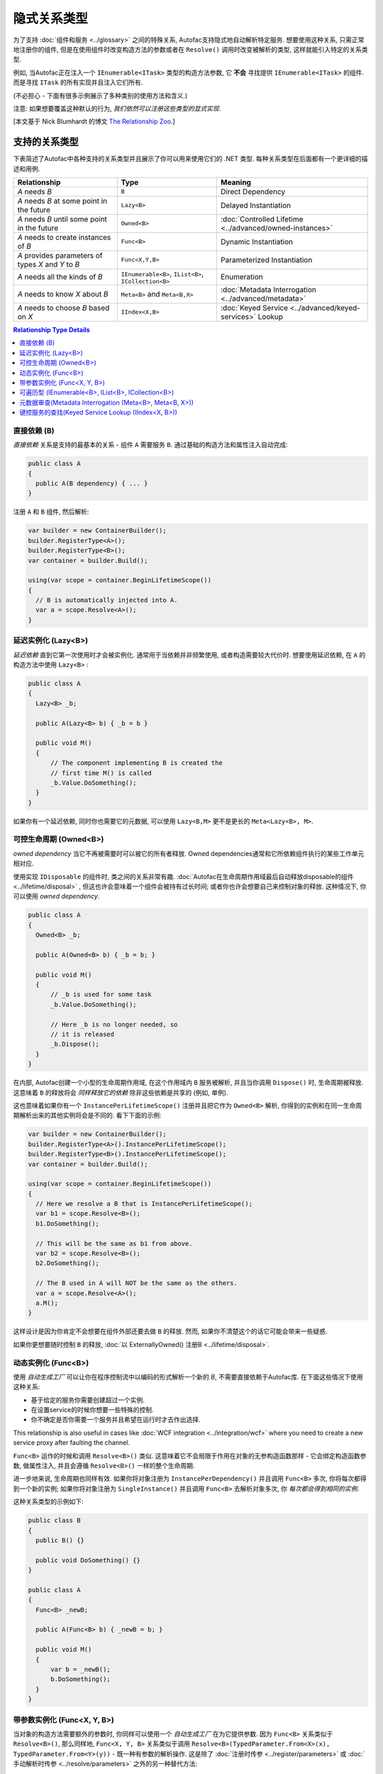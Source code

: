 ===========================
隐式关系类型
===========================

为了支持 :doc:`组件和服务 <../glossary>` 之间的特殊关系, Autofac支持隐式地自动解析特定服务. 想要使用这种关系, 只需正常地注册你的组件, 但是在使用组件时改变构造方法的参数或者在 ``Resolve()`` 调用时改变被解析的类型, 这样就能引入特定的关系类型.

例如, 当Autofac正在注入一个 ``IEnumerable<ITask>`` 类型的构造方法参数, 它 **不会** 寻找提供 ``IEnumerable<ITask>`` 的组件. 而是寻找 ``ITask`` 的所有实现并且注入它们所有.

(不必担心 - 下面有很多示例展示了多种类别的使用方法和含义.)

注意: 如果想要覆盖这种默认的行为, *我们依然可以注册这些类型的显式实现*.

[本文基于 Nick Blumhardt 的博文 `The Relationship Zoo <http://nblumhardt.com/2010/01/the-relationship-zoo/>`_.]


支持的关系类型
============================

下表简述了Autofac中各种支持的关系类型并且展示了你可以用来使用它们的 .NET 类型. 每种关系类型在后面都有一个更详细的描述和用例.

=================================================== ==================================================== =======================================================
Relationship                                        Type                                                 Meaning
=================================================== ==================================================== =======================================================
*A* needs *B*                                       ``B``                                                Direct Dependency
*A* needs *B* at some point in the future           ``Lazy<B>``                                          Delayed Instantiation
*A* needs *B* until some point in the future        ``Owned<B>``                                         :doc:`Controlled Lifetime <../advanced/owned-instances>`
*A* needs to create instances of *B*                ``Func<B>``                                          Dynamic Instantiation
*A* provides parameters of types *X* and *Y* to *B* ``Func<X,Y,B>``                                      Parameterized Instantiation
*A* needs all the kinds of *B*                      ``IEnumerable<B>``, ``IList<B>``, ``ICollection<B>`` Enumeration
*A* needs to know *X* about *B*                     ``Meta<B>`` and ``Meta<B,X>``                        :doc:`Metadata Interrogation <../advanced/metadata>`
*A* needs to choose *B* based on *X*                ``IIndex<X,B>``                                      :doc:`Keyed Service <../advanced/keyed-services>` Lookup
=================================================== ==================================================== =======================================================

.. contents:: Relationship Type Details
  :local:
  :depth: 1


直接依赖 (B)
---------------------
*直接依赖* 关系是支持的最基本的关系 - 组件 ``A`` 需要服务 ``B``. 通过基础的构造方法和属性注入自动完成:

.. sourcecode:: csharp

    public class A
    {
      public A(B dependency) { ... }
    }

注册 ``A`` 和 ``B`` 组件, 然后解析:

.. sourcecode:: csharp

    var builder = new ContainerBuilder();
    builder.RegisterType<A>();
    builder.RegisterType<B>();
    var container = builder.Build();

    using(var scope = container.BeginLifetimeScope())
    {
      // B is automatically injected into A.
      var a = scope.Resolve<A>();
    }


延迟实例化 (Lazy<B>)
-------------------------------
*延迟依赖* 直到它第一次使用时才会被实例化. 通常用于当依赖并非频繁使用, 或者构造需要较大代价时. 想要使用延迟依赖, 在 ``A`` 的构造方法中使用 ``Lazy<B>`` :

.. sourcecode:: csharp

    public class A
    {
      Lazy<B> _b;

      public A(Lazy<B> b) { _b = b }

      public void M()
      {
          // The component implementing B is created the
          // first time M() is called
          _b.Value.DoSomething();
      }
    }

如果你有一个延迟依赖, 同时你也需要它的元数据, 可以使用 ``Lazy<B,M>`` 更不是更长的 ``Meta<Lazy<B>, M>``.


可控生命周期 (Owned<B>)
------------------------------
*owned dependency* 当它不再被需要时可以被它的所有者释放. Owned dependencies通常和它所依赖组件执行的某些工作单元相对应.

使用实现 ``IDisposable`` 的组件时, 类之间的关系非常有趣. :doc:`Autofac在生命周期作用域最后自动释放disposable的组件 <../lifetime/disposal>` , 但这也许会意味着一个组件会被持有过长时间; 或者你也许会想要自己来控制对象的释放. 这种情况下, 你可以使用 *owned dependency*.

.. sourcecode:: csharp

    public class A
    {
      Owned<B> _b;

      public A(Owned<B> b) { _b = b; }

      public void M()
      {
          // _b is used for some task
          _b.Value.DoSomething();

          // Here _b is no longer needed, so
          // it is released
          _b.Dispose();
      }
    }

在内部, Autofac创建一个小型的生命周期作用域, 在这个作用域内 ``B`` 服务被解析, 并且当你调用 ``Dispose()`` 时, 生命周期被释放. 这意味着 ``B`` 的释放将会 *同样释放它的依赖* 除非这些依赖是共享的 (例如, 单例).

这也意味着如果你有一个 ``InstancePerLifetimeScope()`` 注册并且把它作为 ``Owned<B>`` 解析, 你得到的实例和在同一生命周期解析出来的其他实例将会是不同的. 看下下面的示例:

.. sourcecode:: csharp

    var builder = new ContainerBuilder();
    builder.RegisterType<A>().InstancePerLifetimeScope();
    builder.RegisterType<B>().InstancePerLifetimeScope();
    var container = builder.Build();

    using(var scope = container.BeginLifetimeScope())
    {
      // Here we resolve a B that is InstancePerLifetimeScope();
      var b1 = scope.Resolve<B>();
      b1.DoSomething();

      // This will be the same as b1 from above.
      var b2 = scope.Resolve<B>();
      b2.DoSomething();

      // The B used in A will NOT be the same as the others.
      var a = scope.Resolve<A>();
      a.M();
    }

这样设计是因为你肯定不会想要在组件外部还要去做 ``B`` 的释放. 然而, 如果你不清楚这个的话它可能会带来一些疑惑.

如果你更想要随时控制 ``B`` 的释放, :doc:`以 ExternallyOwned() 注册B <../lifetime/disposal>`.


动态实例化 (Func<B>)
-------------------------------
使用 *自动生成工厂* 可以让你在程序控制流中以编码的形式解析一个新的 `B`, 不需要直接依赖于Autofac库. 在下面这些情况下使用这种关系:

* 基于给定的服务你需要创建超过一个实例.
* 在设置service的时候你想要一些特殊的控制.
* 你不确定是否你需要一个服务并且希望在运行时才去作出选择.

This relationship is also useful in cases like :doc:`WCF integration <../integration/wcf>` where you need to create a new service proxy after faulting the channel.

``Func<B>`` 运作的时候和调用 ``Resolve<B>()`` 类似. 这意味着它不会局限于作用在对象的无参构造函数那样 - 它会绑定构造函数参数, 做属性注入, 并且会遵循 ``Resolve<B>()`` 一样的整个生命周期.

进一步地来说, 生命周期也同样有效. 如果你将对象注册为 ``InstancePerDependency()`` 并且调用 ``Func<B>`` 多次, 你将每次都得到一个新的实例; 如果你将对象注册为 ``SingleInstance()`` 并且调用 ``Func<B>`` 去解析对象多次, 你 *每次都会得到相同的实例*.

这种关系类型的示例如下:

.. sourcecode:: csharp

    public class B
    {
      public B() {}
      
      public void DoSomething() {}
    }

    public class A
    {
      Func<B> _newB;

      public A(Func<B> b) { _newB = b; }

      public void M()
      {
          var b = _newB();
          b.DoSomething();
      }
    }


带参数实例化 (Func<X, Y, B>)
-------------------------------------------
当对象的构造方法需要额外的参数时, 你同样可以使用一个 *自动生成工厂* 在为它提供参数. 因为 ``Func<B>`` 关系类似于 ``Resolve<B>()``, 那么同样地, ``Func<X, Y, B>`` 关系类似于调用 ``Resolve<B>(TypedParameter.From<X>(x), TypedParameter.From<Y>(y))`` - 既一种有参数的解析操作.
这是除了 :doc:`注册时传参 <../register/parameters>` 或 :doc:`手动解析时传参 <../resolve/parameters>` 之外的另一种替代方法:

.. sourcecode:: csharp

    public class B
    {
      public B(string someString, int id) {}
      
      public void DoSomething() {}
    }

    public class A
    {
        Func<int, string, B> _newB;

        public A(Func<int, string, B> b) { _newB = b }

        public void M()
        {
            var b = _newB(42, "http://hell.owor.ld");
            b.DoSomething();
        }
    }

注意因为我们是在解析实例而不是直接调用构造方法, 我们在声明参数的时候不一定要保持和构造方法定义参数的顺序一样, 我们也不需要提供构造方法中列出的 *所有* 参数. 
如果一些构造方法参数可以从生命周期中解析出来, 那么参数就可以从 ``Func<X, Y, B>`` 定义的签名中省略. 你只 *需要* 列出生命周期无法解析出的类型.

另一种做法是, 你可以使用这种方式覆盖掉已经从容器中解析出来的构造方法的参数, 转而使用一个已存在的实例.

示例:

.. sourcecode:: csharp

    //Suppose that P, Q & R are all registered with the Autofac Container.
    public class B
    {
      public B(int id, P peaDependency, Q queueDependency, R ourDependency) {}
      
      public void DoSomething() {}
    }

    public class A
    {
        Func<int, P, B> _newB;

        public A(Func<int, P, B> bFactory) { _newB = bFactory }

        public void M(P existingPea)
        {
            // The Q and R will be resolved by Autofac, but P will be existingPea instead.
            var b = _newB(42, existingPea);
            b.DoSomething();
        }
    }

在内部, Autofac仅仅基于类型去决定构造方法参数的值. 
结果就造成了 **自动生成工厂(auto-generated function factories)在入参列表中不能有重复的类型**.

当使用这种关系的时候 **生命周期对实例化的影响是无法改变的**, 就像使用 :doc:`delegate factories <../advanced/delegate-factories>`.
如果你将对象注册为 ``InstancePerDependency()`` 并且调用 ``Func<X, Y, B>`` 多次, 你将每次都得到一个新的实例.
然而, 如果你将对象注册为 ``SingleInstance()`` 并且调用 ``Func<X, Y, B>`` 去解析对象多次, 你将 *每次都得到相同的实例, 无论你是否传入了不同的参数..* 只是传入不同的参数无法覆盖掉生命周期造成的影响.

如上所述, ``Func<X, Y, B>`` 把参数当做 ``TypedParameter`` 所以在入参列表中你不能有重复的类型. 例如, 假设你有这样的一个类:

.. sourcecode:: csharp

    public class DuplicateTypes
    {
      public DuplicateTypes(int a, int b, string c)
      {
        // ...
      }
    }

你也许希望注册这个类型, 并拥有一个它的自动生成工厂. *你依然能解析Func, 但是你不能执行它.*

.. sourcecode:: csharp

    var func = scope.Resolve<Func<int, int, string, DuplicateTypes>>();

    // Throws a DependencyResolutionException:
    var obj = func(1, 2, "three");

在这种参数按类型匹配的松耦合的场景下, 你不必完全清楚指定对象构造方法的参数的顺序. 而如果你想要做重复参数的那种情况, 你需要自定义委托:

.. sourcecode:: csharp

    public delegate DuplicateTypes FactoryDelegate(int a, int b, string c);

使用 ``RegisterGeneratedFactory()`` 注册委托:

.. sourcecode:: csharp

    builder.RegisterType<DuplicateTypes>();
    builder.RegisterGeneratedFactory<FactoryDelegate>(new TypedService(typeof(DuplicateTypes)));

这样方法就能work了:

.. sourcecode:: csharp

    var func = scope.Resolve<FactoryDelegate>();
    var obj = func(1, 2, "three");

另一个选择是 :doc:`委托工厂, 你可以查看高级章节 <../advanced/delegate-factories>`.

如果你依然决意要使用内置的自动生成工厂 (``Func<X, Y, B>``) , 并且保证每种类型入参只有一个, 它还是能正常运行的, 但是构造方法中相同的类型的参数都会是相同的值.

.. sourcecode:: csharp

    var func = container.Resolve<Func<int, string, DuplicateTypes>>();

    // This works and is the same as calling
    // new DuplicateTypes(1, 1, "three")
    var obj = func(1, "three");

你可以 :doc:`在高级章节 <../advanced/delegate-factories>` 阅读更多关于委托工厂的内容和 ``RegisterGeneratedFactory()`` 方法.


可遍历型 (IEnumerable<B>, IList<B>, ICollection<B>)
------------------------------------------------------
*可遍历类型* 的依赖提供了相同服务 (接口) 的多个实现. 它在例如消息处理程序中非常有用, 当一个消息传入时, 多个注册成功的处理程序都会处理这个消息.

假设有个依赖接口定义如下:

.. sourcecode:: csharp

    public interface IMessageHandler
    {
      void HandleMessage(Message m);
    }

接下来, 你有一个依赖的消费者(使用依赖的地方), 在那里依赖都已经被注册了并且消费者需要所有已被注册的依赖:

.. sourcecode:: csharp

    public class MessageProcessor
    {
      private IEnumerable<IMessageHandler> _handlers;

      public MessageProcessor(IEnumerable<IMessageHandler> handlers)
      {
        this._handlers = handlers;
      }

      public void ProcessMessage(Message m)
      {
        foreach(var handler in this._handlers)
        {
          handler.HandleMessage(m);
        }
      }
    }

使用隐式可遍历关系类型可以轻松完成. 只要注册所有的依赖和消费者, 然后当你解析消费者时, *所有一系列匹配的依赖* 都会被作为可遍历型解析.

.. sourcecode:: csharp

    var builder = new ContainerBuilder();
    builder.RegisterType<FirstHandler>().As<IMessageHandler>();
    builder.RegisterType<SecondHandler>().As<IMessageHandler>();
    builder.RegisterType<ThirdHandler>().As<IMessageHandler>();
    builder.RegisterType<MessageProcessor>();
    var container = builder.Build();

    using(var scope = container.BeginLifetimeScope())
    {
      // When processor is resolved, it'll have all of the
      // registered handlers passed in to the constructor.
      var processor = scope.Resolve<MessageProcessor>();
      processor.ProcessMessage(m);
    }

**可遍历关系类型如果容器中没有一个匹配的已注册组件, 那么将会返回空集合.** 意思是, 上面示例如果你不注册任何 ``IMessageHandler`` 的实现, 将会抛错:

.. sourcecode:: csharp

    // This throws an exception - none are registered!
    scope.Resolve<IMessageHandler>();

*然而, 下面还是能work的:*

.. sourcecode:: csharp

    // This returns an empty list, NOT an exception:
    scope.Resolve<IEnumerable<IMessageHandler>>();

所以当你使用这种关系类型注入些东西时, 也许会觉得 "我懂了, 可能会得到一个null值" . 然而, 你只是会得到一个空列表.

元数据审查(Metadata Interrogation (Meta<B>, Meta<B, X>))
-------------------------------------------------------------
:doc:`Autofac元数据功能 <../advanced/metadata>` 允许你将任何数据和服务连接起来, 在解析时就可以用这些数据做出选择. 如果想在消费的组件中用这些数据做选择, 使用 ``Meta<B>`` 关联, 它提供给你一个所有元数据对象的string/object dictionary:

.. sourcecode:: csharp

    public class A
    {
      Meta<B> _b;

      public A(Meta<B> b) { _b = b; }

      public void M()
      {
        if (_b.Metadata["SomeValue"] == "yes")
        {
          _b.Value.DoSomething();
        }
      }
    }

你也可以通过在 ``Meta<B, X>`` 关联中指定元数据类型来使用 :doc:`强类型元数据 <../advanced/metadata>` :

.. sourcecode:: csharp

    public class A
    {
      Meta<B, BMetadata> _b;

      public A(Meta<B, BMetadata> b) { _b = b; }

      public void M()
      {
        if (_b.Metadata.SomeValue == "yes")
        {
          _b.Value.DoSomething();
        }
      }
    }

如果你有个延迟依赖也需要元数据, 可以使用 ``Lazy<B,M>`` 而不是更长的 ``Meta<Lazy<B>, M>``.

键控服务的查找(Keyed Service Lookup (IIndex<X, B>))
-----------------------------------------------------
有时, 对于某个特定的服务你有很多实现 (类似 ``IEnumerable<B>`` 关系) 但你想要根据某个 :doc:`服务键 <../advanced/keyed-services>` 挑选其一, 你可以使用 ``IIndex<X, B>`` 关系. 首先, 通过键注册你的服务:

.. sourcecode:: csharp

    var builder = new ContainerBuilder();
    builder.RegisterType<DerivedB>().Keyed<B>("first");
    builder.RegisterType<AnotherDerivedB>().Keyed<B>("second");
    builder.RegisterType<A>();
    var container = builder.Build();

然后消费 ``IIndex<X, B>`` 来得到一个键控服务的字典集合:

.. sourcecode:: csharp

    public class A
    {
      IIndex<string, B> _b;

      public A(IIndex<string, B> b) { _b = b; }

      public void M()
      {
        var b = this._b["first"];
        b.DoSomething();
      }
    }


组合关系类型
============================

关系类型是可以被组合起来的, 因此:

.. sourcecode:: csharp

    IEnumerable<Func<Owned<ITask>>>

可以解释为:

 * All implementations, of
 * Factories, that return
 * :doc:`Lifetime-controlled<../advanced/owned-instances>`
 * ``ITask`` services

关系类型和容器独立性
=============================================
Autofac中基于标准.NET类型的自定义关系类型不会强迫你把应用和Autofac过于紧密地绑定在一起. 它们使你可以通过编程模式来进行容器配置, 就像你写其他普通组件一样 (相比之下, 你需要知道很多容器扩展点和API, 通过这些也就潜在地集中化了你的配置).

例如, 你仍然可以在核心的model中创建一个自定义的 ``ITaskFactory`` , 但是可以在需要时提供一个基于 ``Func<Owned<ITask>>`` 的 ``AutofacTaskFactory`` 实现.

注意有些关系类型基于Autofac中的类型 (如 ``IIndex<X, B>``). 使用这些关系类型的确会束缚你, 至少你得有一个对于Autofac的引用, 即使你在实际解析服务时选择一个不同的Ioc容器.
